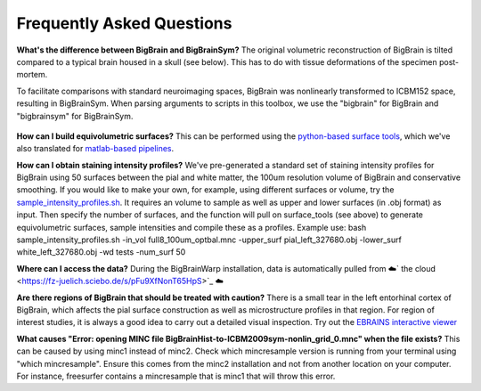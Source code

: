 Frequently Asked Questions
====================================

**What's the difference between BigBrain and BigBrainSym?** The original volumetric reconstruction of BigBrain is tilted compared to a typical brain housed in a skull (see below). This has to do with tissue deformations of the specimen post-mortem.

To facilitate comparisons with standard neuroimaging spaces, BigBrain was nonlinearly transformed to ICBM152 space, resulting in BigBrainSym. When parsing arguments to scripts in this toolbox, we use the "bigbrain" for BigBrain and "bigbrainsym" for BigBrainSym.

.. figure:: ./images/FAQ_BigBrainSym.png
   :height: 150px
   :align: center


**How can I build equivolumetric surfaces?** This can be performed using the `python-based surface tools <https://github.com/kwagstyl/surface_tools/tree/v1.0.0>`_, which we've also translated for `matlab-based pipelines <https://github.com/MICA-MNI/micaopen/blob/master/cortical_confluence/scripts/equivolumetric_surfaces.m>`_. 

**How can I obtain staining intensity profiles?** We've pre-generated a standard set of staining intensity profiles for BigBrain using 50 surfaces between the pial and white matter, the 100um resolution volume of BigBrain and conservative smoothing. If you would like to make your own, for example, using different surfaces or volume, try the `sample_intensity_profiles.sh <https://github.com/MICA-MNI/micaopen/blob/master/BigBrainWarp/scripts/sample_intensity_profiles.sh>`_. It requires an volume to sample as well as upper and lower surfaces (in .obj format) as input. Then specify the number of surfaces, and the function will pull on surface_tools (see above) to generate equivolumetric surfaces, sample intensities and compile these as a profiles. Example use: bash sample_intensity_profiles.sh -in_vol full8_100um_optbal.mnc -upper_surf pial_left_327680.obj -lower_surf white_left_327680.obj -wd tests -num_surf 50

**Where can I access the data?** During the BigBrainWarp installation, data is automatically pulled from ☁️` the cloud <https://fz-juelich.sciebo.de/s/pFu9XfNonT65HpS>`_ ☁️ 

**Are there regions of BigBrain that should be treated with caution?** There is a small tear in the left entorhinal cortex of BigBrain, which affects the pial surface construction as well as microstructure profiles in that region. For region of interest studies, it is always a good idea to carry out a detailed visual inspection. Try out the `EBRAINS interactive viewer <https://interactive-viewer.apps.hbp.eu/?templateSelected=Big+Brain+%28Histology%29&parcellationSelected=Cytoarchitectonic+Maps+-+v2.4&cNavigation=0.0.0.-W000..2_ZG29.-ASCS.2-8jM2._aAY3..BSR0..PDY1%7E.rzeq%7E.5qQV..15ye>`_

**What causes "Error: opening MINC file BigBrainHist-to-ICBM2009sym-nonlin_grid_0.mnc" when the file exists?** This can be caused by using minc1 instead of minc2. Check which mincresample version is running from your terminal using "which mincresample". Ensure this comes from the minc2 installation and not from another location on your computer. For instance, freesurfer contains a mincresample that is minc1 that will throw this error. 




